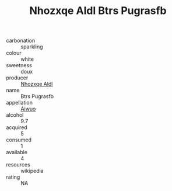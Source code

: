 :PROPERTIES:
:ID:                     53329f65-3066-4156-ade5-1178f3c616a9
:END:
#+TITLE: Nhozxqe Aldl Btrs Pugrasfb 

- carbonation :: sparkling
- colour :: white
- sweetness :: doux
- producer :: [[id:539af513-9024-4da4-8bd6-4dac33ba9304][Nhozxqe Aldl]]
- name :: Btrs Pugrasfb
- appellation :: [[id:47e01a18-0eb9-49d9-b003-b99e7e92b783][Aiwuo]]
- alcohol :: 9.7
- acquired :: 5
- consumed :: 1
- available :: 4
- resources :: wikipedia
- rating :: NA


